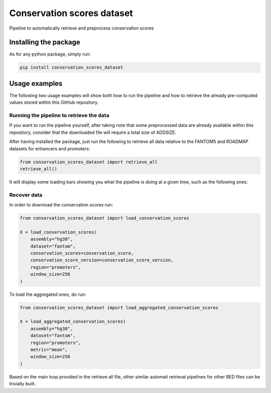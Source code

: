 Conservation scores dataset
===================================
Pipeline to automatically retrieve and preprocess conservation scores

Installing the package
-----------------------------------
As for any python package, simply run:

.. code:: shell

    pip install conservation_scores_dataset

Usage examples
------------------------------------
The following two usage examples will show both how to run the pipeline and how to retrieve the already pre-computed values stored within this GitHub repository.

Running the pipeline to retrieve the data
~~~~~~~~~~~~~~~~~~~~~~~~~~~~~~~~~~~~~~~~~~~~~~~
If you want to run the pipeline yourself, after taking note that some preprocessed data are already available within this repository, consider that the downloaded file will require a total size of ADDSIZE.

After having installed the package, just run the following to retrieve all data relative to the FANTOM5 and ROADMAP datasets for enhancers and promoters:

.. code:: python

    from conservation_scores_dataset import retrieve_all
    retrieve_all()

It will display some loading bars showing you what the pipeline is doing at a given time, such as the following ones:

.. image:: https://github.com/LucaCappelletti94/conservation_scores_dataset/blob/main/example_screenshot.png?raw=true
   :width: 400

Recover data
~~~~~~~~~~~~~~~~~~~~~~~~~~~~~~~~~~~~~~~~~~~~~~~
In order to download the conservation scores run:

.. code:: python

    from conservation_scores_dataset import load_conservation_scores

    X = load_conservation_scores(
        assembly="hg38",
        dataset="fantom",
        conservation_scores=conservation_score,
        conservation_score_version=conservation_score_version,
        region="promoters",
        window_size=256
    )

To load the aggregated ones, do run:

.. code:: python

    from conservation_scores_dataset import load_aggregated_conservation_scores

    X = load_aggregated_conservation_scores(
        assembly="hg38",
        dataset="fantom",
        region="promoters",
        metric="mean",
        window_size=256
    )

Based on the main loop provided in the retrieve all file, other similar automati retrieval pipelines for other BED files can be trivially built.